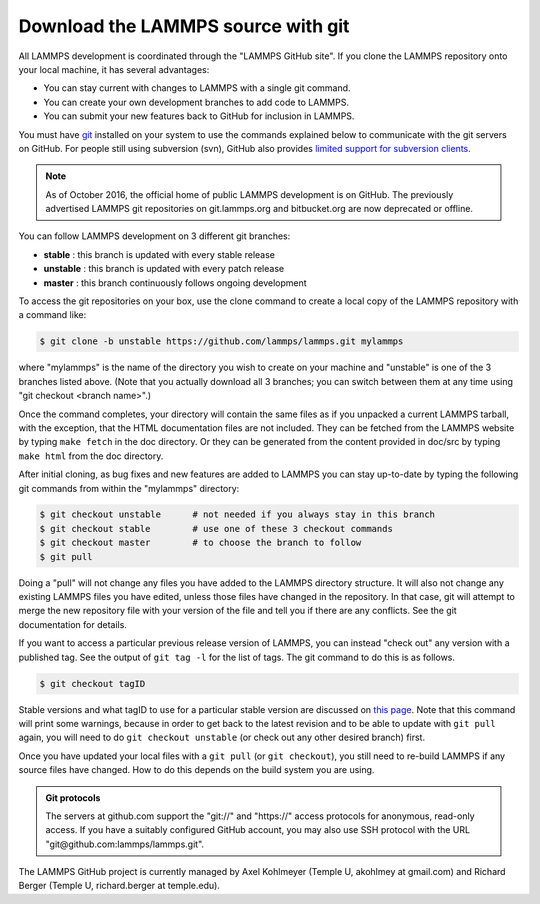 Download the LAMMPS source with git
-----------------------------------

All LAMMPS development is coordinated through the "LAMMPS GitHub
site".  If you clone the LAMMPS repository onto your local machine, it
has several advantages:

* You can stay current with changes to LAMMPS with a single git
  command.
* You can create your own development branches to add code to LAMMPS.
* You can submit your new features back to GitHub for inclusion in
  LAMMPS.

You must have `git <git_>`_ installed on your system to use the
commands explained below to communicate with the git servers on
GitHub.  For people still using subversion (svn), GitHub also
provides `limited support for subversion clients <svn_>`_.

.. note::

   As of October 2016, the official home of public LAMMPS development is
   on GitHub.  The previously advertised LAMMPS git repositories on
   git.lammps.org and bitbucket.org are now deprecated or offline.

.. _git: https://git-scm.com
.. _svn: https://help.github.com/en/github/importing-your-projects-to-github/working-with-subversion-on-github

You can follow LAMMPS development on 3 different git branches:

* **stable**   :  this branch is updated with every stable release
* **unstable** :  this branch is updated with every patch release
* **master**   :  this branch continuously follows ongoing development

To access the git repositories on your box, use the clone command to
create a local copy of the LAMMPS repository with a command like:

.. code-block:: bash

   $ git clone -b unstable https://github.com/lammps/lammps.git mylammps

where "mylammps" is the name of the directory you wish to create on
your machine and "unstable" is one of the 3 branches listed above.
(Note that you actually download all 3 branches; you can switch
between them at any time using "git checkout <branch name>".)

Once the command completes, your directory will contain the same files
as if you unpacked a current LAMMPS tarball, with the exception, that
the HTML documentation files are not included.  They can be fetched
from the LAMMPS website by typing ``make fetch`` in the doc directory.
Or they can be generated from the content provided in doc/src by
typing ``make html`` from the doc directory.

After initial cloning, as bug fixes and new features are added to
LAMMPS you can stay up-to-date by typing the following git commands
from within the "mylammps" directory:

.. code-block:: bash

   $ git checkout unstable      # not needed if you always stay in this branch
   $ git checkout stable        # use one of these 3 checkout commands
   $ git checkout master        # to choose the branch to follow
   $ git pull

Doing a "pull" will not change any files you have added to the LAMMPS
directory structure.  It will also not change any existing LAMMPS
files you have edited, unless those files have changed in the
repository.  In that case, git will attempt to merge the new
repository file with your version of the file and tell you if there
are any conflicts.  See the git documentation for details.

If you want to access a particular previous release version of LAMMPS,
you can instead "check out" any version with a published tag. See the
output of ``git tag -l`` for the list of tags.  The git command to do
this is as follows.

.. code-block:: bash

   $ git checkout tagID

Stable versions and what tagID to use for a particular stable version
are discussed on `this page <https://www.lammps.org/bug.html#version>`_.
Note that this command will print some warnings, because in order to get
back to the latest revision and to be able to update with ``git pull``
again, you will need to do ``git checkout unstable`` (or
check out any other desired branch) first.

Once you have updated your local files with a ``git pull`` (or ``git
checkout``), you still need to re-build LAMMPS if any source files have
changed.  How to do this depends on the build system you are using.

.. tabs::

   .. tab:: CMake build

      Change to your build folder and type:

      .. code-block:: bash

         cmake . --build

      CMake should auto-detect whether it needs to re-run the CMake
      configuration step and otherwise redo the build for all files
      that have been changed or files that depend on changed files.
      In case some build options have been changed or renamed, you
      may have to update those by running:

      .. code-block:: bash

         cmake .

      and then rebuild.

   .. tab:: Traditional make

      Switch to the src directory and type:

      .. code-block:: bash

         $ make purge             # remove any deprecated src files
         $ make package-update    # sync package files with src files
         $ make foo               # re-build for your machine (mpi, serial, etc)

      to enforce consistency of the source between the src folder
      and package directories.  This is OK to do even if you don't
      use any packages. The "make purge" command removes any deprecated
      src files if they were removed by the patch from a package
      sub-directory.

      .. warning::

         If you wish to edit/change a src file that is from a package,
         you should edit the version of the file inside the package
         sub-directory with src, then re-install the package.  The
         version in the source directory is merely a copy and will be
         wiped out if you type "make package-update".

.. admonition:: Git protocols
   :class: note

   The servers at github.com support the "git://" and "https://" access
   protocols for anonymous, read-only access.  If you have a suitably
   configured GitHub account, you may also use SSH protocol with the
   URL "git@github.com:lammps/lammps.git".

The LAMMPS GitHub project is currently managed by Axel Kohlmeyer
(Temple U, akohlmey at gmail.com) and Richard Berger (Temple U,
richard.berger at temple.edu).
